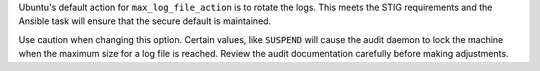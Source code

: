Ubuntu's default action for ``max_log_file_action`` is to rotate the logs.
This meets the STIG requirements and the Ansible task will ensure that the
secure default is maintained.

Use caution when changing this option. Certain values, like ``SUSPEND`` will
cause the audit daemon to lock the machine when the maximum size for a log
file is reached. Review the audit documentation carefully before making
adjustments.


